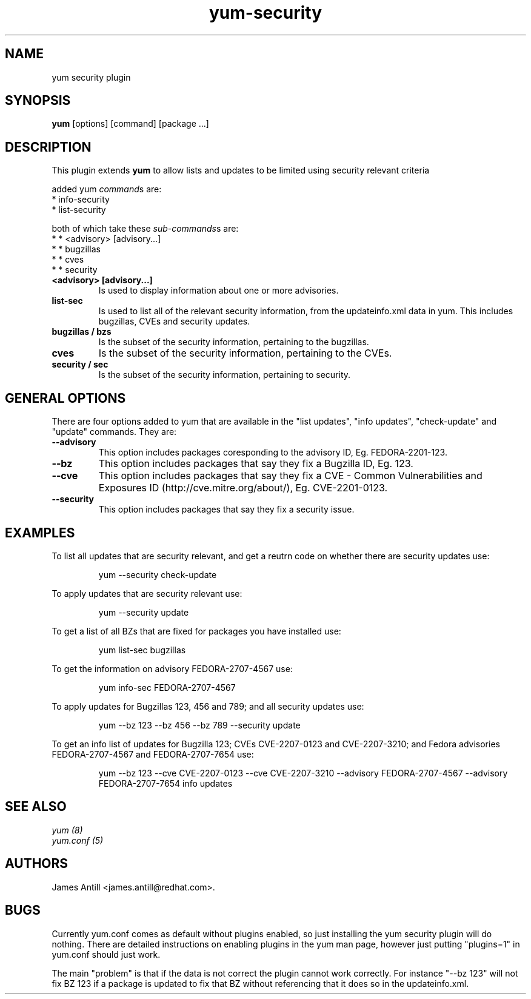 .\" yum security plugin
.TH "yum-security" "8" "2007 Apr 12" "James Antill" ""
.SH "NAME"
yum security plugin
.SH "SYNOPSIS"
\fByum\fP [options] [command] [package ...]
.SH "DESCRIPTION"
.PP 
This plugin extends \fByum\fP to allow lists and updates to be limited using security relevant criteria
.PP 
added yum \fIcommand\fPs are:
.br 
.I \fR * info-security
.br 
.I \fR * list-security
.PP 
both of which take these \fIsub-commands\fPs are:
.br 
.I \fR * * <advisory> [advisory...]
.br 
.I \fR * * bugzillas
.br 
.I \fR * * cves
.br 
.I \fR * * security
.br 
.br 
.PP
.IP "\fB<advisory> [advisory...]\fP"
Is used to display information about one or more advisories.
.PP 
.IP "\fBlist-sec\fP" "\fBinfo-sec\fP"
Is used to list all of the relevant security information, from the
updateinfo.xml data in yum. This includes bugzillas, CVEs and security updates.
.IP 
.IP "\fBbugzillas / bzs\fP"
Is the subset of the security information, pertaining to the bugzillas.
.IP 
.IP "\fBcves\fP"
Is the subset of the security information, pertaining to the CVEs.
.IP 
.IP "\fBsecurity / sec\fP"
Is the subset of the security information, pertaining to security.
.IP
.PP
.SH "GENERAL OPTIONS"
There are four options added to yum that are available in the "list updates", "info updates", "check-update" and "update" commands. They are:
.PP 
.IP "\fB\--advisory\fP"
This option includes packages coresponding to the advisory ID, Eg. FEDORA-2201-123.
.IP "\fB\--bz\fP"
This option includes packages that say they fix a Bugzilla ID, Eg. 123.
.IP "\fB\--cve\fP"
This option includes packages that say they fix a CVE - Common Vulnerabilities and Exposures ID (http://cve.mitre.org/about/), Eg. CVE-2201-0123.
.IP "\fB\--security\fP"
This option includes packages that say they fix a security issue.
.PP
.PP

.SH "EXAMPLES"
.PP
To list all updates that are security relevant, and get a reutrn code on whether there are security updates use:
.IP
yum --security check-update
.PP
To apply updates that are security relevant use:
.IP
yum --security update
.PP
To get a list of all BZs that are fixed for packages you have installed use:
.IP
yum list-sec bugzillas
.PP
To get the information on advisory FEDORA-2707-4567 use:
.IP
yum info-sec FEDORA-2707-4567
.PP
To apply updates for Bugzillas 123, 456 and 789; and all security updates use:
.IP
yum --bz 123 --bz 456 --bz 789 --security update
.PP
To get an info list of updates for Bugzilla 123; CVEs CVE-2207-0123 and CVE-2207-3210; and Fedora advisories FEDORA-2707-4567 and FEDORA-2707-7654 use:
.IP
yum --bz 123 --cve CVE-2207-0123 --cve CVE-2207-3210 --advisory FEDORA-2707-4567 --advisory FEDORA-2707-7654 info updates


.SH "SEE ALSO"
.nf
.I yum (8)
.I yum.conf (5)
.fi

.SH "AUTHORS"
.nf
James Antill <james.antill@redhat.com>.
.fi

.SH "BUGS"
Currently yum.conf comes as default without plugins enabled, so just installing the yum security plugin will do nothing.
There are detailed instructions on enabling plugins in the yum man page, however just putting "plugins=1" in yum.conf should just work.

The main "problem" is that if the data is not correct the plugin cannot work correctly. For instance "--bz 123" will not fix BZ 123 if a package is updated to fix that BZ without referencing that it does so in the updateinfo.xml.
